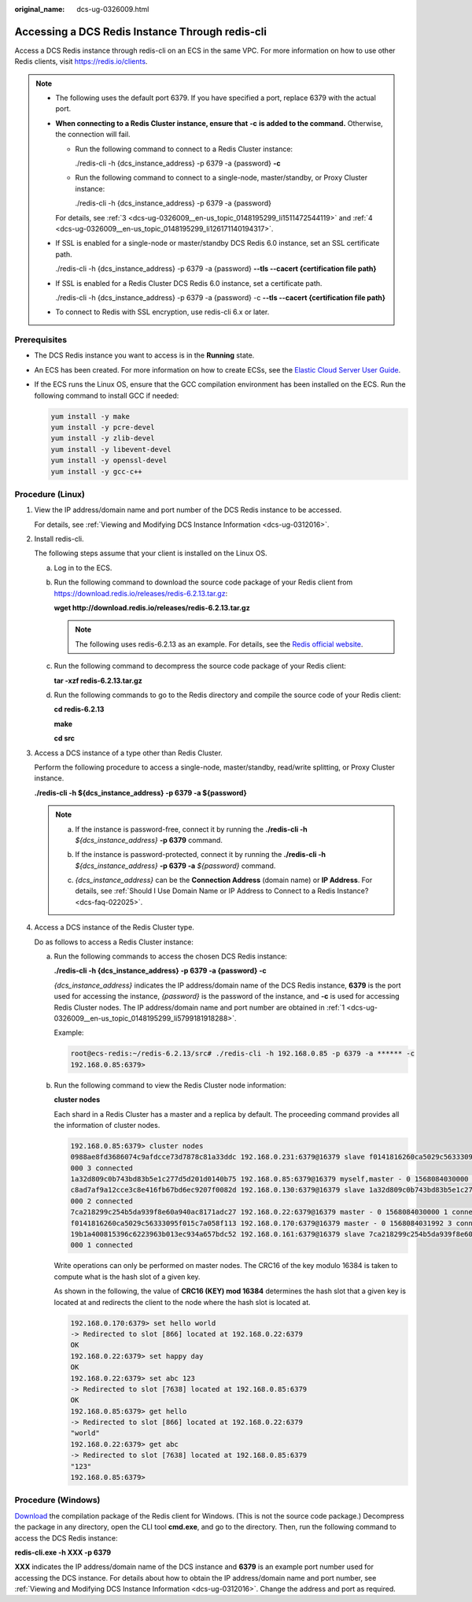 :original_name: dcs-ug-0326009.html

.. _dcs-ug-0326009:

Accessing a DCS Redis Instance Through redis-cli
================================================

Access a DCS Redis instance through redis-cli on an ECS in the same VPC. For more information on how to use other Redis clients, visit https://redis.io/clients.

.. note::

   -  The following uses the default port 6379. If you have specified a port, replace 6379 with the actual port.

   -  **When connecting to a Redis Cluster instance, ensure that** **-c** **is added to the command.** Otherwise, the connection will fail.

      -  Run the following command to connect to a Redis Cluster instance:

         ./redis-cli -h {dcs_instance_address} -p 6379 -a {password} **-c**

      -  Run the following command to connect to a single-node, master/standby, or Proxy Cluster instance:

         ./redis-cli -h {dcs_instance_address} -p 6379 -a {password}

      For details, see :ref:`3 <dcs-ug-0326009__en-us_topic_0148195299_li1511472544119>` and :ref:`4 <dcs-ug-0326009__en-us_topic_0148195299_li126171140194317>`.

   -  If SSL is enabled for a single-node or master/standby DCS Redis 6.0 instance, set an SSL certificate path.

      ./redis-cli *-*\ h {dcs_instance_address} *-*\ p 6379 -a {password} **--tls --cacert {certification file path}**

   -  If SSL is enabled for a Redis Cluster DCS Redis 6.0 instance, set a certificate path.

      ./redis-cli -h {dcs_instance_address} -p 6379 -a {password} -c **--tls --cacert {certification file path}**

   -  To connect to Redis with SSL encryption, use redis-cli 6.x or later.

Prerequisites
-------------

-  The DCS Redis instance you want to access is in the **Running** state.

-  An ECS has been created. For more information on how to create ECSs, see the `Elastic Cloud Server User Guide <https://docs.otc.t-systems.com/en-us/usermanual/ecs/en-us_topic_0163572588.html>`__.

-  If the ECS runs the Linux OS, ensure that the GCC compilation environment has been installed on the ECS. Run the following command to install GCC if needed:

   .. code-block::

      yum install -y make
      yum install -y pcre-devel
      yum install -y zlib-devel
      yum install -y libevent-devel
      yum install -y openssl-devel
      yum install -y gcc-c++

Procedure (Linux)
-----------------

#. .. _dcs-ug-0326009__en-us_topic_0148195299_li5799181918288:

   View the IP address/domain name and port number of the DCS Redis instance to be accessed.

   For details, see :ref:`Viewing and Modifying DCS Instance Information <dcs-ug-0312016>`.

#. Install redis-cli.

   The following steps assume that your client is installed on the Linux OS.

   a. Log in to the ECS.

   b. Run the following command to download the source code package of your Redis client from `https://download.redis.io/releases/redis-6.2.13.tar.gz <http://download.redis.io/releases/redis-5.0.8.tar.gz>`__:

      **wget http://download.redis.io/releases/redis-6.2.13.tar.gz**

      .. note::

         The following uses redis-6.2.13 as an example. For details, see the `Redis official website <https://redis.io/download?spm=a2c4g.11186623.2.15.4e732074zS4LSS#installation>`__.

   c. Run the following command to decompress the source code package of your Redis client:

      **tar -xzf redis-6.2.13.tar.gz**

   d. Run the following commands to go to the Redis directory and compile the source code of your Redis client:

      **cd redis-6.2.13**

      **make**

      **cd src**

#. .. _dcs-ug-0326009__en-us_topic_0148195299_li1511472544119:

   Access a DCS instance of a type other than Redis Cluster.

   Perform the following procedure to access a single-node, master/standby, read/write splitting, or Proxy Cluster instance.

   **./redis-cli -h $\ {dcs_instance_address} -p 6379 -a $\ {password}**

   .. note::

      a. If the instance is password-free, connect it by running the **./redis-cli -h** *${dcs_instance_address}* **-p 6379** command.

      b. If the instance is password-protected, connect it by running the **./redis-cli -h** *${dcs_instance_address}* **-p 6379 -a** *${password}* command.

      c. *{dcs_instance_address}* can be the **Connection Address** (domain name) or **IP Address**. For details, see :ref:`Should I Use Domain Name or IP Address to Connect to a Redis Instance? <dcs-faq-022025>`.

         |image1|

#. .. _dcs-ug-0326009__en-us_topic_0148195299_li126171140194317:

   Access a DCS instance of the Redis Cluster type.

   Do as follows to access a Redis Cluster instance:

   a. Run the following commands to access the chosen DCS Redis instance:

      **./redis-cli -h {dcs_instance_address} -p 6379 -a {password} -c**

      *{dcs_instance_address}* indicates the IP address/domain name of the DCS Redis instance, **6379** is the port used for accessing the instance, *{password}* is the password of the instance, and **-c** is used for accessing Redis Cluster nodes. The IP address/domain name and port number are obtained in :ref:`1 <dcs-ug-0326009__en-us_topic_0148195299_li5799181918288>`.

      Example:

      .. code-block::

         root@ecs-redis:~/redis-6.2.13/src# ./redis-cli -h 192.168.0.85 -p 6379 -a ****** -c
         192.168.0.85:6379>

   b. Run the following command to view the Redis Cluster node information:

      **cluster nodes**

      Each shard in a Redis Cluster has a master and a replica by default. The proceeding command provides all the information of cluster nodes.

      .. code-block::

         192.168.0.85:6379> cluster nodes
         0988ae8fd3686074c9afdcce73d7878c81a33ddc 192.168.0.231:6379@16379 slave f0141816260ca5029c56333095f015c7a058f113 0 1568084030
         000 3 connected
         1a32d809c0b743bd83b5e1c277d5d201d0140b75 192.168.0.85:6379@16379 myself,master - 0 1568084030000 2 connected 5461-10922
         c8ad7af9a12cce3c8e416fb67bd6ec9207f0082d 192.168.0.130:6379@16379 slave 1a32d809c0b743bd83b5e1c277d5d201d0140b75 0 1568084031
         000 2 connected
         7ca218299c254b5da939f8e60a940ac8171adc27 192.168.0.22:6379@16379 master - 0 1568084030000 1 connected 0-5460
         f0141816260ca5029c56333095f015c7a058f113 192.168.0.170:6379@16379 master - 0 1568084031992 3 connected 10923-16383
         19b1a400815396c6223963b013ec934a657bdc52 192.168.0.161:6379@16379 slave 7ca218299c254b5da939f8e60a940ac8171adc27 0 1568084031
         000 1 connected

      Write operations can only be performed on master nodes. The CRC16 of the key modulo 16384 is taken to compute what is the hash slot of a given key.

      As shown in the following, the value of **CRC16 (KEY) mod 16384** determines the hash slot that a given key is located at and redirects the client to the node where the hash slot is located at.

      .. code-block::

         192.168.0.170:6379> set hello world
         -> Redirected to slot [866] located at 192.168.0.22:6379
         OK
         192.168.0.22:6379> set happy day
         OK
         192.168.0.22:6379> set abc 123
         -> Redirected to slot [7638] located at 192.168.0.85:6379
         OK
         192.168.0.85:6379> get hello
         -> Redirected to slot [866] located at 192.168.0.22:6379
         "world"
         192.168.0.22:6379> get abc
         -> Redirected to slot [7638] located at 192.168.0.85:6379
         "123"
         192.168.0.85:6379>

Procedure (Windows)
-------------------

`Download <https://github.com/MicrosoftArchive/redis/tags>`__ the compilation package of the Redis client for Windows. (This is not the source code package.) Decompress the package in any directory, open the CLI tool **cmd.exe**, and go to the directory. Then, run the following command to access the DCS Redis instance:

**redis-cli.exe -h XXX -p 6379**

**XXX** indicates the IP address/domain name of the DCS instance and **6379** is an example port number used for accessing the DCS instance. For details about how to obtain the IP address/domain name and port number, see :ref:`Viewing and Modifying DCS Instance Information <dcs-ug-0312016>`. Change the address and port as required.

.. |image1| image:: /_static/images/en-us_image_0000001538860065.png
